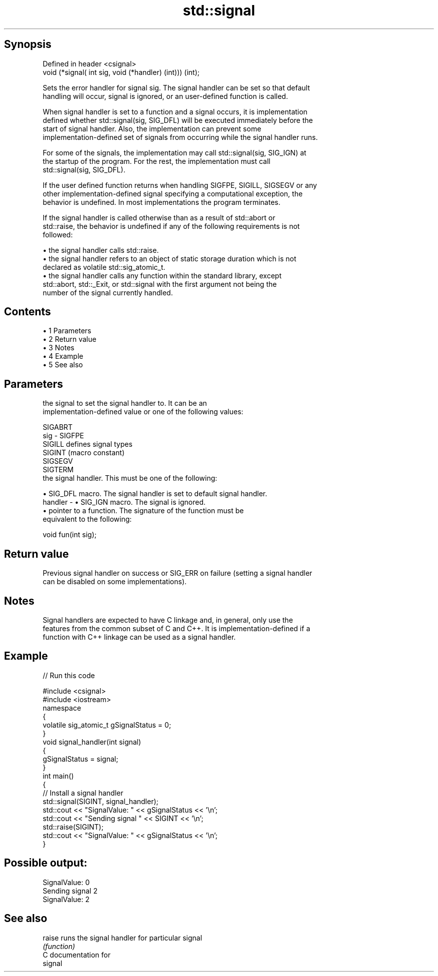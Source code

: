 .TH std::signal 3 "Apr 19 2014" "1.0.0" "C++ Standard Libary"
.SH Synopsis
   Defined in header <csignal>
   void (*signal( int sig, void (*handler) (int))) (int);

   Sets the error handler for signal sig. The signal handler can be set so that default
   handling will occur, signal is ignored, or an user-defined function is called.

   When signal handler is set to a function and a signal occurs, it is implementation
   defined whether std::signal(sig, SIG_DFL) will be executed immediately before the
   start of signal handler. Also, the implementation can prevent some
   implementation-defined set of signals from occurring while the signal handler runs.

   For some of the signals, the implementation may call std::signal(sig, SIG_IGN) at
   the startup of the program. For the rest, the implementation must call
   std::signal(sig, SIG_DFL).

   If the user defined function returns when handling SIGFPE, SIGILL, SIGSEGV or any
   other implementation-defined signal specifying a computational exception, the
   behavior is undefined. In most implementations the program terminates.

   If the signal handler is called otherwise than as a result of std::abort or
   std::raise, the behavior is undefined if any of the following requirements is not
   followed:

     • the signal handler calls std::raise.
     • the signal handler refers to an object of static storage duration which is not
       declared as volatile std::sig_atomic_t.
     • the signal handler calls any function within the standard library, except
       std::abort, std::_Exit, or std::signal with the first argument not being the
       number of the signal currently handled.

.SH Contents

     • 1 Parameters
     • 2 Return value
     • 3 Notes
     • 4 Example
     • 5 See also

.SH Parameters

             the signal to set the signal handler to. It can be an
             implementation-defined value or one of the following values:

             SIGABRT
   sig     - SIGFPE
             SIGILL  defines signal types
             SIGINT  (macro constant)
             SIGSEGV
             SIGTERM
             the signal handler. This must be one of the following:

               • SIG_DFL macro. The signal handler is set to default signal handler.
   handler -   • SIG_IGN macro. The signal is ignored.
               • pointer to a function. The signature of the function must be
                 equivalent to the following:

             void fun(int sig);

.SH Return value

   Previous signal handler on success or SIG_ERR on failure (setting a signal handler
   can be disabled on some implementations).

.SH Notes

   Signal handlers are expected to have C linkage and, in general, only use the
   features from the common subset of C and C++. It is implementation-defined if a
   function with C++ linkage can be used as a signal handler.

.SH Example

   
// Run this code

 #include <csignal>
 #include <iostream>
  
 namespace
 {
   volatile sig_atomic_t gSignalStatus = 0;
 }
  
 void signal_handler(int signal)
 {
   gSignalStatus = signal;
 }
  
 int main()
 {
   // Install a signal handler
   std::signal(SIGINT, signal_handler);
  
   std::cout << "SignalValue: " << gSignalStatus << '\\n';
   std::cout << "Sending signal " << SIGINT << '\\n';
   std::raise(SIGINT);
   std::cout << "SignalValue: " << gSignalStatus << '\\n';
 }

.SH Possible output:

 SignalValue: 0
 Sending signal 2
 SignalValue: 2

.SH See also

   raise runs the signal handler for particular signal
         \fI(function)\fP
   C documentation for
   signal
